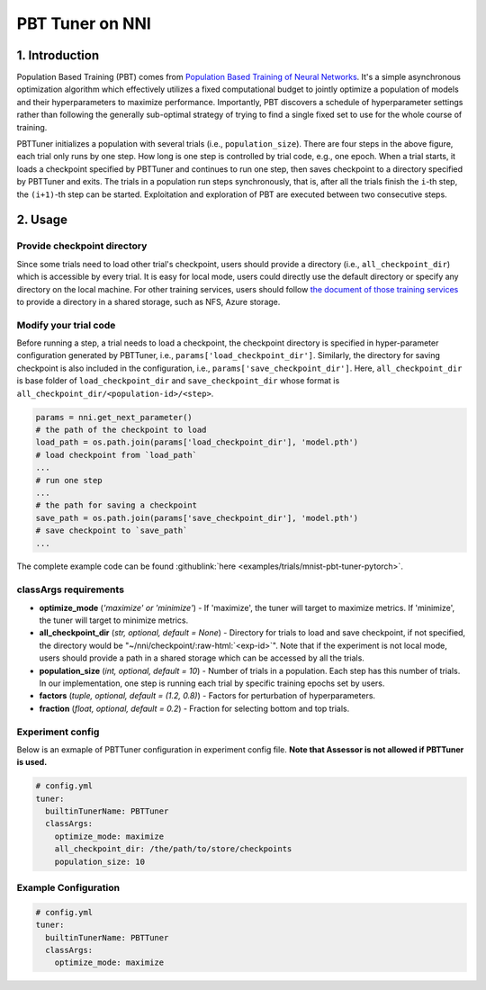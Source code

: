 PBT Tuner on NNI
================

1. Introduction
---------------


Population Based Training (PBT) comes from `Population Based Training of Neural Networks <https://arxiv.org/abs/1711.09846v1>`__. It's a simple asynchronous optimization algorithm which effectively utilizes a fixed computational budget to jointly optimize a population of models and their hyperparameters to maximize performance. Importantly, PBT discovers a schedule of hyperparameter settings rather than following the generally sub-optimal strategy of trying to find a single fixed set to use for the whole course of training. 


.. image:: ../../img/pbt.jpg
   :target: ../../img/pbt.jpg
   :alt: 


PBTTuner initializes a population with several trials (i.e., ``population_size``\ ). There are four steps in the above figure, each trial only runs by one step. How long is one step is controlled by trial code, e.g., one epoch. When a trial starts, it loads a checkpoint specified by PBTTuner and continues to run one step, then saves checkpoint to a directory specified by PBTTuner and exits. The trials in a population run steps synchronously, that is, after all the trials finish the ``i``\ -th step, the ``(i+1)``\ -th step can be started. Exploitation and exploration of PBT are executed between two consecutive steps.

2. Usage
--------

Provide checkpoint directory
^^^^^^^^^^^^^^^^^^^^^^^^^^^^

Since some trials need to load other trial's checkpoint, users should provide a directory (i.e., ``all_checkpoint_dir``\ ) which is accessible by every trial. It is easy for local mode, users could directly use the default directory or specify any directory on the local machine. For other training services, users should follow `the document of those training services <../TrainingService/Overview.rst>`__ to provide a directory in a shared storage, such as NFS, Azure storage.

Modify your trial code
^^^^^^^^^^^^^^^^^^^^^^

Before running a step, a trial needs to load a checkpoint, the checkpoint directory is specified in hyper-parameter configuration generated by PBTTuner, i.e., ``params['load_checkpoint_dir']``. Similarly, the directory for saving checkpoint is also included in the configuration, i.e., ``params['save_checkpoint_dir']``. Here, ``all_checkpoint_dir`` is base folder of ``load_checkpoint_dir`` and ``save_checkpoint_dir`` whose format is ``all_checkpoint_dir/<population-id>/<step>``.

.. code-block:: python

   params = nni.get_next_parameter()
   # the path of the checkpoint to load
   load_path = os.path.join(params['load_checkpoint_dir'], 'model.pth')
   # load checkpoint from `load_path`
   ...
   # run one step
   ...
   # the path for saving a checkpoint
   save_path = os.path.join(params['save_checkpoint_dir'], 'model.pth')
   # save checkpoint to `save_path`
   ...

The complete example code can be found :githublink:`here <examples/trials/mnist-pbt-tuner-pytorch>`.

classArgs requirements
^^^^^^^^^^^^^^^^^^^^^^

* **optimize_mode** (*'maximize' or 'minimize'*\ ) - If 'maximize', the tuner will target to maximize metrics. If 'minimize', the tuner will target to minimize metrics.
* **all_checkpoint_dir** (*str, optional, default = None*\ ) - Directory for trials to load and save checkpoint, if not specified, the directory would be "~/nni/checkpoint/\ :raw-html:`<exp-id>`\ ". Note that if the experiment is not local mode, users should provide a path in a shared storage which can be accessed by all the trials.
* **population_size** (*int, optional, default = 10*\ ) - Number of trials in a population. Each step has this number of trials. In our implementation, one step is running each trial by specific training epochs set by users.
* **factors** (*tuple, optional, default = (1.2, 0.8)*\ ) - Factors for perturbation of hyperparameters.
* **fraction** (*float, optional, default = 0.2*\ ) - Fraction for selecting bottom and top trials.

Experiment config
^^^^^^^^^^^^^^^^^

Below is an exmaple of PBTTuner configuration in experiment config file. **Note that Assessor is not allowed if PBTTuner is used.**

.. code-block:: yaml

   # config.yml
   tuner:
     builtinTunerName: PBTTuner
     classArgs:
       optimize_mode: maximize
       all_checkpoint_dir: /the/path/to/store/checkpoints
       population_size: 10

Example Configuration
^^^^^^^^^^^^^^^^^^^^^

.. code-block:: yaml

   # config.yml
   tuner:
     builtinTunerName: PBTTuner
     classArgs:
       optimize_mode: maximize